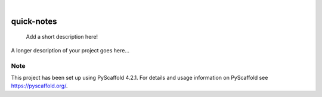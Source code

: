 .. These are examples of badges you might want to add to your README:
   please update the URLs accordingly

    .. image:: https://api.cirrus-ci.com/github/<USER>/quick-notes.svg?branch=main
        :alt: Built Status
        :target: https://cirrus-ci.com/github/<USER>/quick-notes
    .. image:: https://readthedocs.org/projects/quick-notes/badge/?version=latest
        :alt: ReadTheDocs
        :target: https://quick-notes.readthedocs.io/en/stable/
    .. image:: https://img.shields.io/coveralls/github/<USER>/quick-notes/main.svg
        :alt: Coveralls
        :target: https://coveralls.io/r/<USER>/quick-notes
    .. image:: https://img.shields.io/pypi/v/quick-notes.svg
        :alt: PyPI-Server
        :target: https://pypi.org/project/quick-notes/
    .. image:: https://img.shields.io/conda/vn/conda-forge/quick-notes.svg
        :alt: Conda-Forge
        :target: https://anaconda.org/conda-forge/quick-notes
    .. image:: https://pepy.tech/badge/quick-notes/month
        :alt: Monthly Downloads
        :target: https://pepy.tech/project/quick-notes
    .. image:: https://img.shields.io/twitter/url/http/shields.io.svg?style=social&label=Twitter
        :alt: Twitter
        :target: https://twitter.com/quick-notes

.. image:: https://img.shields.io/badge/-PyScaffold-005CA0?logo=pyscaffold
    :alt: Project generated with PyScaffold
    :target: https://pyscaffold.org/

|

===========
quick-notes
===========


    Add a short description here!


A longer description of your project goes here...


.. _pyscaffold-notes:

Note
====

This project has been set up using PyScaffold 4.2.1. For details and usage
information on PyScaffold see https://pyscaffold.org/.
